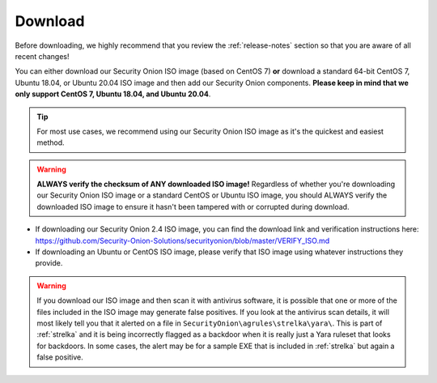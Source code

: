 .. _download:

Download
========

Before downloading, we highly recommend that you review the :ref:`release-notes` section so that you are aware of all recent changes!

You can either download our Security Onion ISO image (based on CentOS 7) **or** download a standard 64-bit CentOS 7, Ubuntu 18.04, or Ubuntu 20.04 ISO image and then add our Security Onion components. **Please keep in mind that we only support CentOS 7, Ubuntu 18.04, and Ubuntu 20.04**.

.. tip::

  For most use cases, we recommend using our Security Onion ISO image as it's the quickest and easiest method.
  
.. warning::

   **ALWAYS verify the checksum of ANY downloaded ISO image!** Regardless of whether you're downloading our Security Onion ISO image or a standard CentOS or Ubuntu ISO image, you should ALWAYS verify the downloaded ISO image to ensure it hasn't been tampered with or corrupted during download.

-  If downloading our Security Onion 2.4 ISO image, you can find the download link and verification instructions here:
   https://github.com/Security-Onion-Solutions/securityonion/blob/master/VERIFY_ISO.md
-  If downloading an Ubuntu or CentOS ISO image, please verify that ISO image using whatever instructions they provide.

.. warning::

   If you download our ISO image and then scan it with antivirus software, it is possible that one or more of the files included in the ISO image may generate false positives. If you look at the antivirus scan details, it will most likely tell you that it alerted on a file in ``SecurityOnion\agrules\strelka\yara\``. This is part of :ref:`strelka` and it is being incorrectly flagged as a backdoor when it is really just a Yara ruleset that looks for backdoors. In some cases, the alert may be for a sample EXE that is included in :ref:`strelka` but again a false positive.
   
.. seealso::

  If you're going to create a bootable USB from one of the ISO images above, there are many ways to do that.  One popular choice that seems to work well for many folks is Balena Etcher which can be downloaded at https://www.balena.io/etcher/.
